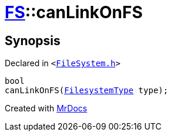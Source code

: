 [#FS-canLinkOnFS-03]
= xref:FS.adoc[FS]::canLinkOnFS
:relfileprefix: ../
:mrdocs:


== Synopsis

Declared in `&lt;https://github.com/PrismLauncher/PrismLauncher/blob/develop/launcher/FileSystem.h#L549[FileSystem&period;h]&gt;`

[source,cpp,subs="verbatim,replacements,macros,-callouts"]
----
bool
canLinkOnFS(xref:FS/FilesystemType.adoc[FilesystemType] type);
----



[.small]#Created with https://www.mrdocs.com[MrDocs]#
